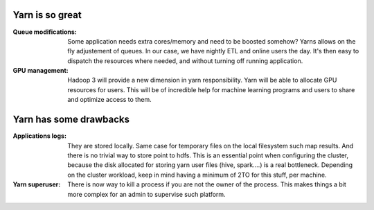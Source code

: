 .. title: Yarn Reflexions
.. slug: yarn-reflexions
.. date: May 16, 2018
.. tags: yarn
.. author: Nicolas Paris
.. link: 
.. description:
.. category: big-data



Yarn is so great
-----------------

:Queue modifications: Some application needs extra cores/memory and need to be
                      boosted somehow? Yarns allows on the fly adjustement of
                      queues. In our case, we have nightly ETL and online users
                      the day. It's then easy to dispatch the resources where
                      needed, and without turning off running application.

:GPU management: Hadoop 3 will provide a new dimension in yarn responsibility.
                 Yarn will be able to allocate GPU resources for users. This
                 will be of incredible help for machine learning programs and
                 users to share and optimize access to them.

Yarn has some drawbacks
-----------------------

:Applications logs: They are stored locally. Same case for temporary files on
                    the local filesystem such map results. And there is no
                    trivial way to store point to hdfs. This is an essential
                    point when configuring the cluster, because the disk
                    allocated for storing yarn user files (hive, spark....) is
                    a real bottleneck. Depending on the cluster workload, keep
                    in mind having a minimum of 2TO for this stuff, per machine.

:Yarn superuser: There is now way to kill a process if you are not the owner of
                 the process. This makes things a bit more complex for an admin
                 to supervise such platform.
